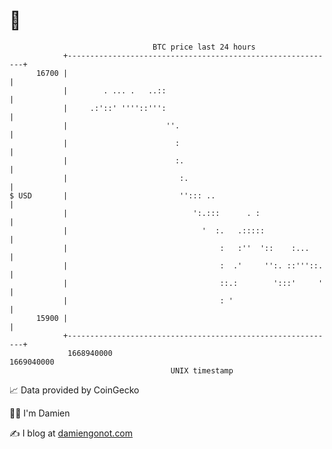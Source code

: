 * 👋

#+begin_example
                                   BTC price last 24 hours                    
               +------------------------------------------------------------+ 
         16700 |                                                            | 
               |        . ... .   ..::                                      | 
               |     .:'::' ''''::''':                                      | 
               |                      ''.                                   | 
               |                        :                                   | 
               |                        :.                                  | 
               |                         :.                                 | 
   $ USD       |                         ''::: ..                           | 
               |                            ':.:::      . :                 | 
               |                              '  :.   .:::::                | 
               |                                  :   :''  '::    :...      | 
               |                                  :  .'     '':. ::'''::.   | 
               |                                  ::.:        ':::'     '   | 
               |                                  : '                       | 
         15900 |                                                            | 
               +------------------------------------------------------------+ 
                1668940000                                        1669040000  
                                       UNIX timestamp                         
#+end_example
📈 Data provided by CoinGecko

🧑‍💻 I'm Damien

✍️ I blog at [[https://www.damiengonot.com][damiengonot.com]]
